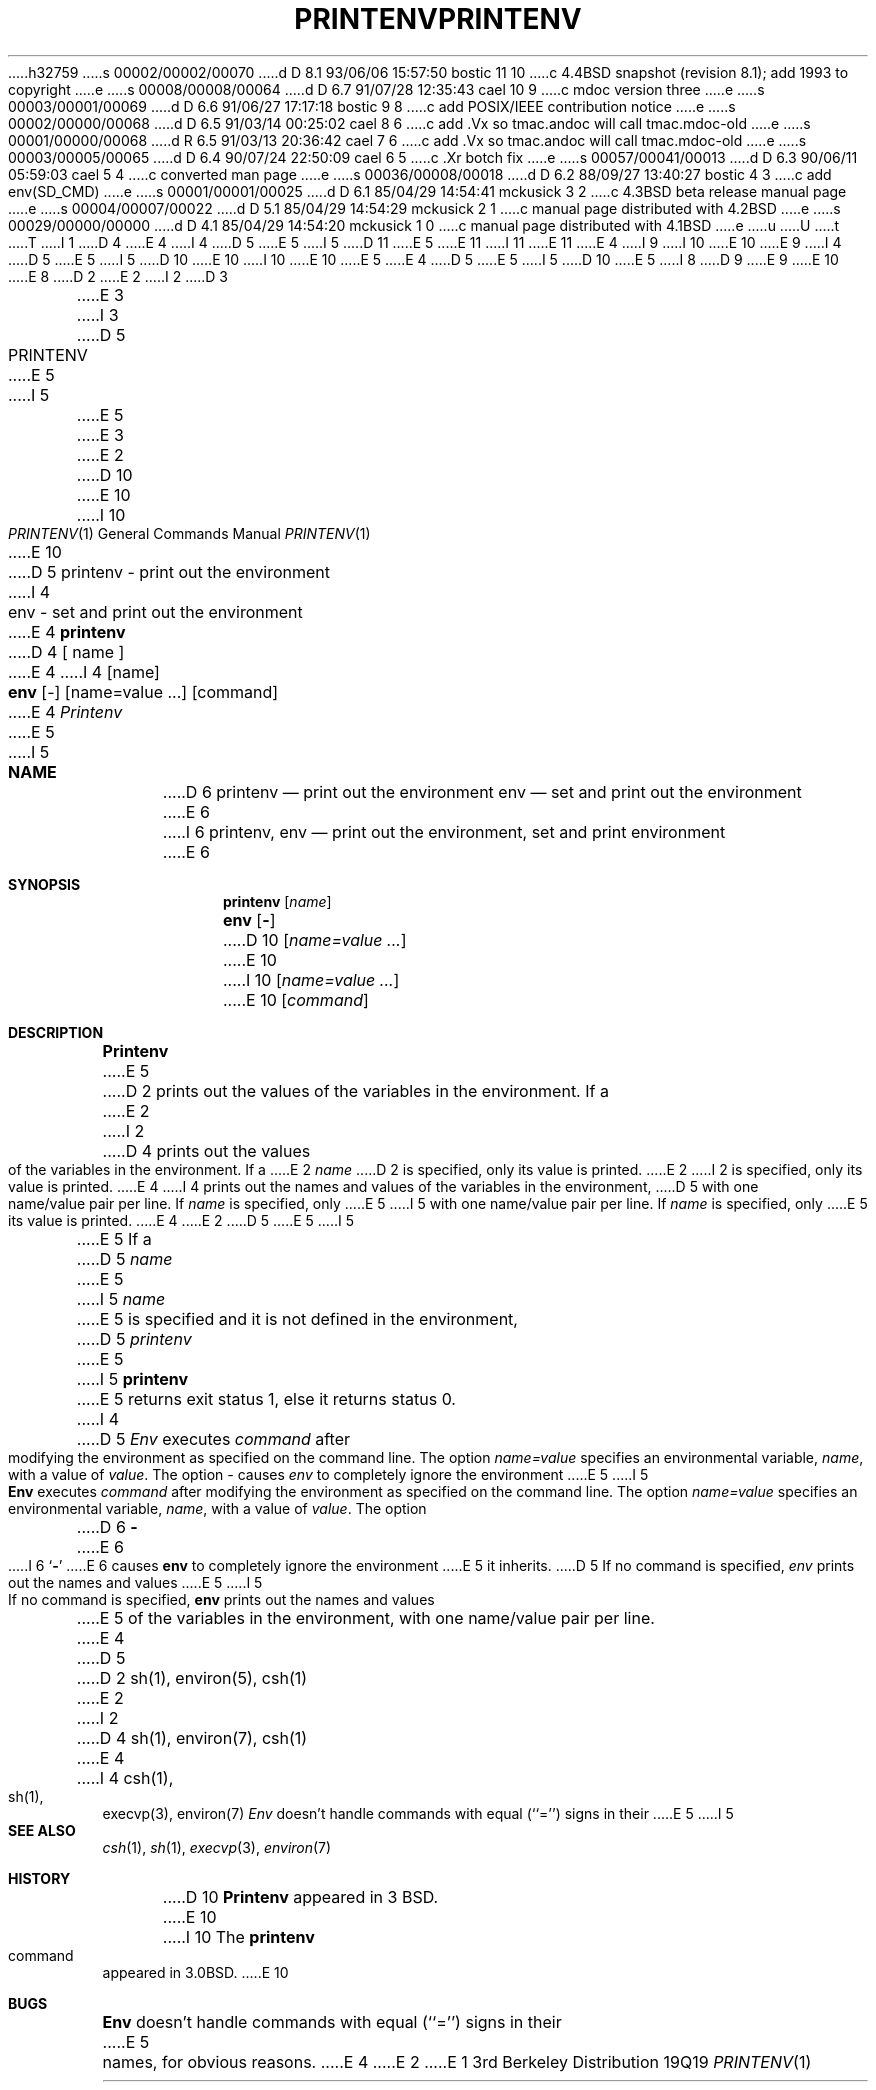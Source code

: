 h32759
s 00002/00002/00070
d D 8.1 93/06/06 15:57:50 bostic 11 10
c 4.4BSD snapshot (revision 8.1); add 1993 to copyright
e
s 00008/00008/00064
d D 6.7 91/07/28 12:35:43 cael 10 9
c mdoc version three
e
s 00003/00001/00069
d D 6.6 91/06/27 17:17:18 bostic 9 8
c add POSIX/IEEE contribution notice
e
s 00002/00000/00068
d D 6.5 91/03/14 00:25:02 cael 8 6
c add .Vx so tmac.andoc will call tmac.mdoc-old
e
s 00001/00000/00068
d R 6.5 91/03/13 20:36:42 cael 7 6
c add .Vx so tmac.andoc will call tmac.mdoc-old
e
s 00003/00005/00065
d D 6.4 90/07/24 22:50:09 cael 6 5
c .Xr botch fix
e
s 00057/00041/00013
d D 6.3 90/06/11 05:59:03 cael 5 4
c converted man page
e
s 00036/00008/00018
d D 6.2 88/09/27 13:40:27 bostic 4 3
c add env(SD_CMD)
e
s 00001/00001/00025
d D 6.1 85/04/29 14:54:41 mckusick 3 2
c 4.3BSD beta release manual page
e
s 00004/00007/00022
d D 5.1 85/04/29 14:54:29 mckusick 2 1
c manual page distributed with 4.2BSD
e
s 00029/00000/00000
d D 4.1 85/04/29 14:54:20 mckusick 1 0
c manual page distributed with 4.1BSD
e
u
U
t
T
I 1
D 4
.\" Copyright (c) 1980 Regents of the University of California.
.\" All rights reserved.  The Berkeley software License Agreement
.\" specifies the terms and conditions for redistribution.
E 4
I 4
D 5
.\" Copyright (c) 1980 The Regents of the University of California.
E 5
I 5
D 11
.\" Copyright (c) 1980, 1990 The Regents of the University of California.
E 5
.\" All rights reserved.
E 11
I 11
.\" Copyright (c) 1980, 1990, 1993
.\"	The Regents of the University of California.  All rights reserved.
E 11
E 4
.\"
I 9
.\" This code is derived from software contributed to Berkeley by
.\" the Institute of Electrical and Electronics Engineers, Inc.
I 10
.\" %sccs.include.redist.roff%
E 10
.\"
E 9
I 4
D 5
.\" Redistribution and use in source and binary forms are permitted
.\" provided that the above copyright notice and this paragraph are
.\" duplicated in all such forms and that any documentation,
.\" advertising materials, and other materials related to such
.\" distribution and use acknowledge that the software was developed
.\" by the University of California, Berkeley.  The name of the
.\" University may not be used to endorse or promote products derived
.\" from this software without specific prior written permission.
.\" THIS SOFTWARE IS PROVIDED ``AS IS'' AND WITHOUT ANY EXPRESS OR
.\" IMPLIED WARRANTIES, INCLUDING, WITHOUT LIMITATION, THE IMPLIED
.\" WARRANTIES OF MERCHANTIBILITY AND FITNESS FOR A PARTICULAR PURPOSE.
E 5
I 5
D 10
.\" %sccs.include.redist.man%
E 10
I 10
.\"	%W% (Berkeley) %G%
E 10
E 5
.\"
E 4
D 5
.\"	%W% (Berkeley) %G%
E 5
I 5
D 10
.\"     %W% (Berkeley) %G%
E 5
.\"
I 8
D 9
.Vx
E 9
.Vx
E 10
E 8
D 2
.TH PRINTENV 1 2/24/79
E 2
I 2
D 3
.TH PRINTENV 1 "24 February 1979"
E 3
I 3
D 5
.TH PRINTENV 1 "%Q%"
E 5
I 5
.Dd %Q%
.Dt PRINTENV 1
E 5
E 3
E 2
D 10
.UC
E 10
I 10
.Os BSD 3
E 10
D 5
.SH NAME
printenv \- print out the environment
I 4
.br
env \- set and print out the environment
E 4
.SH SYNOPSIS
.B printenv
D 4
[ name ]
E 4
I 4
[name]
.br
.B env
[-] [name=value ...] [command]
E 4
.SH DESCRIPTION
.I Printenv
E 5
I 5
.Sh NAME
D 6
.Nm printenv
.Nd print out the environment
.Nm env
.Nd set and print out the environment
E 6
I 6
.Nm printenv , env
.Nd print out the environment, set and print environment
E 6
.Sh SYNOPSIS
.Nm printenv
.Op Ar name
.Nm env
.Op Fl
D 10
.Op Ar name=value \&...
E 10
I 10
.Op Ar name=value ...
E 10
.Op Ar command
.Sh DESCRIPTION
.Nm Printenv
E 5
D 2
prints out the values of the variables in the environment.
If a
E 2
I 2
D 4
prints out the values of the variables in the environment.  If a
E 2
.I name
D 2
is specified, only its
value is printed.
E 2
I 2
is specified, only its value is printed.
E 4
I 4
prints out the names and values of the variables in the environment,
D 5
with one name/value pair per line.  If \fIname\fP is specified, only
E 5
I 5
with one name/value pair per line.  If
.Ar name
is specified, only
E 5
its value is printed.
E 4
E 2
D 5
.PP
E 5
I 5
.Pp
E 5
If a
D 5
.I name
E 5
I 5
.Ar name
E 5
is specified and it is not defined in the environment,
D 5
.I printenv
E 5
I 5
.Nm printenv
E 5
returns exit status 1, else it returns status 0.
I 4
D 5
.PP
\fIEnv\fP executes \fIcommand\fP after modifying the environment as
specified on the command line.  The option \fIname=value\fP specifies
an environmental variable, \fIname\fP, with a value of \fIvalue\fP.
The option \fI-\fP causes \fIenv\fP to completely ignore the environment
E 5
I 5
.Pp
.Nm Env
executes
.Ar command
after modifying the environment as
specified on the command line.  The option
.Ar name=value
specifies
an environmental variable,
.Ar name  ,
with a value of
.Ar value  .
The option
D 6
.Fl
E 6
I 6
.Sq Fl
E 6
causes
.Nm env
to completely ignore the environment
E 5
it inherits.
D 5
.PP
If no command is specified, \fIenv\fP prints out the names and values
E 5
I 5
.Pp
If no command is specified,
.Nm env
prints out the names and values
E 5
of the variables in the environment, with one name/value pair per line.
E 4
D 5
.SH SEE ALSO
D 2
sh(1), environ(5), csh(1)
.SH BUGS
E 2
I 2
D 4
sh(1), environ(7), csh(1)
E 4
I 4
csh(1), sh(1), execvp(3), environ(7)
.SH BUGS
\fIEnv\fP doesn't handle commands with equal (``='') signs in their
E 5
I 5
.Sh SEE ALSO
.Xr csh 1 ,
.Xr sh 1 ,
.Xr execvp 3 ,
.Xr environ 7
.Sh HISTORY
D 10
.Nm Printenv
appeared in 3 BSD.
E 10
I 10
The
.Nm printenv
command appeared in
.Bx 3.0 .
E 10
.Sh BUGS
.Nm Env
doesn't handle commands with equal (``='') signs in their
E 5
names, for obvious reasons.
E 4
E 2
E 1
